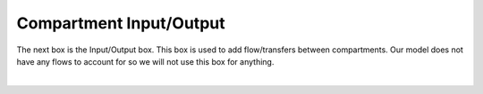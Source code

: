 ============================
Compartment Input/Output
============================

The next box is the Input/Output box.  This box is used to add flow/transfers 
between compartments.  Our model does not have any flows to account for so we 
will not use this box for anything.

.. image:: images/03_IO_box.png
    :align: center 

|
